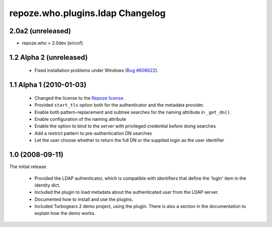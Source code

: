 repoze.who.plugins.ldap Changelog
=================================


2.0a2 (unreleased)
-------------------

*  repoze.who > 2.0dev [ericof]


1.2 Alpha 2 (unreleased)
------------------------

 - Fixed installation problems under Windows (`Bug #608622
   <https://bugs.launchpad.net/repoze.who.plugins.ldap/+bug/608622>`_).



1.1 Alpha 1 (2010-01-03)
------------------------


 - Changed the license to the `Repoze license <http://repoze.org/license.html>`_.
 - Provided ``start_tls`` option both for the authenticator and the metadata
   provider.
 - Enable both pattern-replacement and subtree searches for the naming
   attribute in ``_get_dn()``.
 - Enable configuration of the naming attribute
 - Enable the option to bind to the server with privileged credential before
   doing searches
 - Add a restrict pattern to pre-authentication DN searches
 - Let the user choose whether to return the full DN or the supplied login as
   the user identifier


1.0 (2008-09-11)
----------------

The initial release.

 - Provided the LDAP authenticator, which is compatible with identifiers that
   define the 'login' item in the identity dict.
 - Included the plugin to load metadata about the authenticated user from the
   LDAP server.
 - Documented how to install and use the plugins.
 - Included Turbogears 2 demo project, using the plugin. There is also a section
   in the documentation to explain how the demo works.
